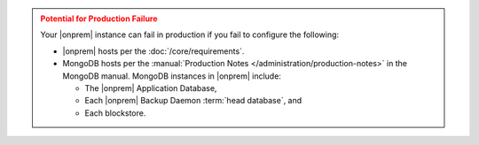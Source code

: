 .. admonition:: Potential for Production Failure
   :class: warning

   Your |onprem| instance can fail in production if you fail to configure the following:

   - |onprem| hosts per the :doc:`/core/requirements`.

   - MongoDB hosts per the
     :manual:`Production Notes </administration/production-notes>` in
     the MongoDB manual. MongoDB instances in |onprem| include:

     - The |onprem| Application Database,
     - Each |onprem| Backup Daemon :term:`head database`, and
     - Each blockstore.
